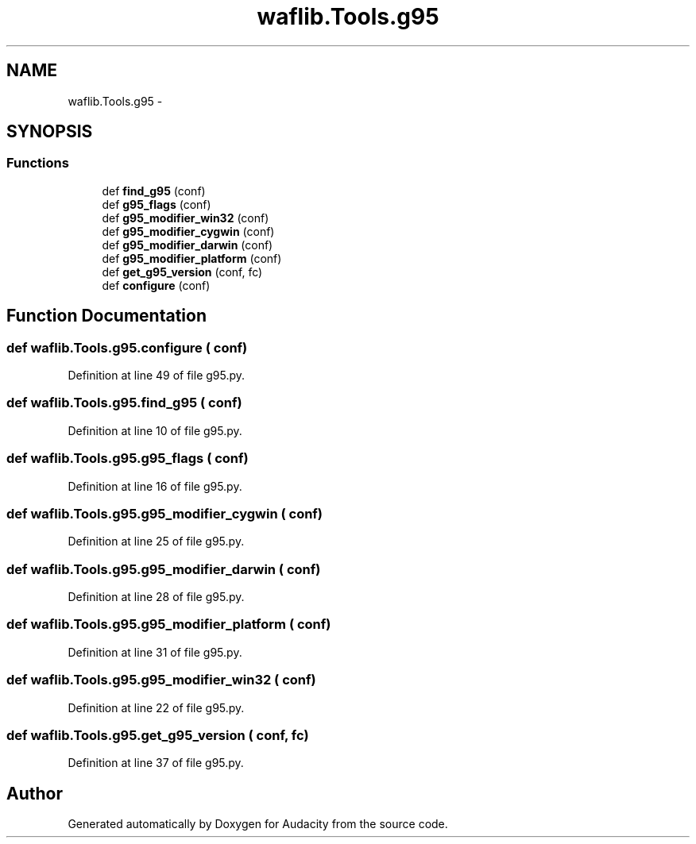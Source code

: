 .TH "waflib.Tools.g95" 3 "Thu Apr 28 2016" "Audacity" \" -*- nroff -*-
.ad l
.nh
.SH NAME
waflib.Tools.g95 \- 
.SH SYNOPSIS
.br
.PP
.SS "Functions"

.in +1c
.ti -1c
.RI "def \fBfind_g95\fP (conf)"
.br
.ti -1c
.RI "def \fBg95_flags\fP (conf)"
.br
.ti -1c
.RI "def \fBg95_modifier_win32\fP (conf)"
.br
.ti -1c
.RI "def \fBg95_modifier_cygwin\fP (conf)"
.br
.ti -1c
.RI "def \fBg95_modifier_darwin\fP (conf)"
.br
.ti -1c
.RI "def \fBg95_modifier_platform\fP (conf)"
.br
.ti -1c
.RI "def \fBget_g95_version\fP (conf, fc)"
.br
.ti -1c
.RI "def \fBconfigure\fP (conf)"
.br
.in -1c
.SH "Function Documentation"
.PP 
.SS "def waflib\&.Tools\&.g95\&.configure ( conf)"

.PP
Definition at line 49 of file g95\&.py\&.
.SS "def waflib\&.Tools\&.g95\&.find_g95 ( conf)"

.PP
Definition at line 10 of file g95\&.py\&.
.SS "def waflib\&.Tools\&.g95\&.g95_flags ( conf)"

.PP
Definition at line 16 of file g95\&.py\&.
.SS "def waflib\&.Tools\&.g95\&.g95_modifier_cygwin ( conf)"

.PP
Definition at line 25 of file g95\&.py\&.
.SS "def waflib\&.Tools\&.g95\&.g95_modifier_darwin ( conf)"

.PP
Definition at line 28 of file g95\&.py\&.
.SS "def waflib\&.Tools\&.g95\&.g95_modifier_platform ( conf)"

.PP
Definition at line 31 of file g95\&.py\&.
.SS "def waflib\&.Tools\&.g95\&.g95_modifier_win32 ( conf)"

.PP
Definition at line 22 of file g95\&.py\&.
.SS "def waflib\&.Tools\&.g95\&.get_g95_version ( conf,  fc)"

.PP
Definition at line 37 of file g95\&.py\&.
.SH "Author"
.PP 
Generated automatically by Doxygen for Audacity from the source code\&.

